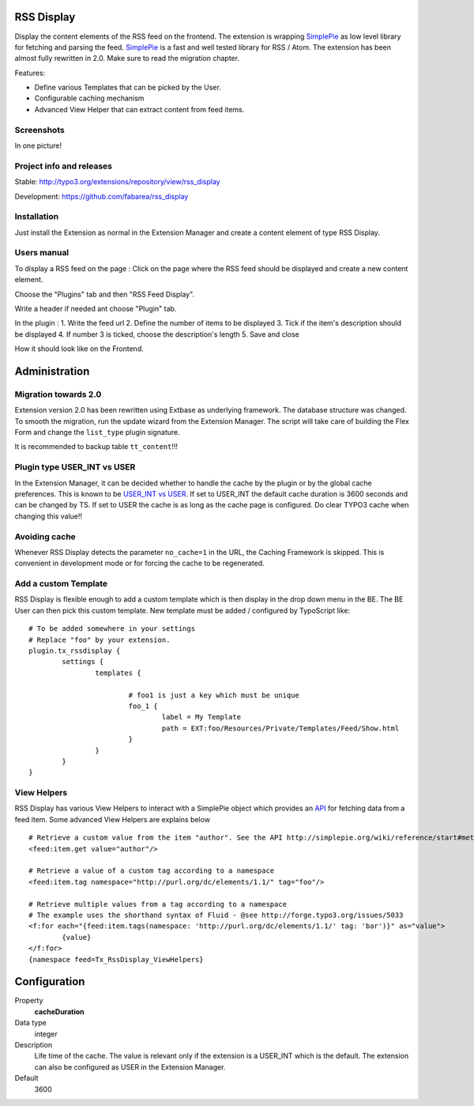 RSS Display
===========

Display the content elements of the RSS feed on the frontend.
The extension is wrapping `SimplePie`_ as low level library for fetching and parsing the feed. `SimplePie`_ is a fast and well tested library for RSS / Atom.
The extension has been almost fully rewritten in 2.0. Make sure to read the migration chapter.

Features:

* Define various Templates that can be picked by the User.
* Configurable caching mechanism
* Advanced View Helper that can extract content from feed items.

.. _SimplePie: https://github.com/simplepie/simplepie

Screenshots
-----------

In one picture!

.. image:: https://raw.github.com/fabarea/rss_display/master/Documentation/Manual-01.png


Project info and releases
-------------------------

Stable:
http://typo3.org/extensions/repository/view/rss_display

Development:
https://github.com/fabarea/rss_display

Installation
------------

Just install the Extension as normal in the Extension Manager and create a content element of type RSS Display.

Users manual
------------

To display a RSS feed on the page :
Click on the page where the RSS feed should be displayed and create a new content element.

.. image:: https://raw.github.com/fabarea/rss_display/master/Documentation/Manual-02.png

Choose the "Plugins" tab and then "RSS Feed Display".

.. image:: https://raw.github.com/fabarea/rss_display/master/Documentation/Manual-03.png

Write a header if needed ant choose "Plugin" tab.

.. image:: https://raw.github.com/fabarea/rss_display/master/Documentation/Manual-04.png

In the plugin :
1. Write the feed url
2. Define the number of items to be displayed
3. Tick if the item's description should be displayed
4. If number 3 is ticked, choose the description's length
5. Save and close

.. image:: https://raw.github.com/fabarea/rss_display/master/Documentation/Manual-05.png

How it should look like on the Frontend.

.. image:: https://raw.github.com/fabarea/rss_display/master/Documentation/Manual-06.png


Administration
==============

Migration towards 2.0
---------------------

Extension version 2.0 has been rewritten using Extbase as underlying framework. The database structure was changed.
To smooth the migration, run the update wizard from the Extension Manager. The script will take care of building the Flex Form
and change the ``list_type`` plugin signature.

It is recommended to backup table ``tt_content``!!!

.. image:: https://raw.github.com/fabarea/rss_display/master/Documentation/Manual-07.png


Plugin type USER_INT vs USER
----------------------------

In the Extension Manager, it can be decided whether to handle the cache by the plugin or by the global cache preferences.
This is known to be `USER_INT vs USER`_. If set to USER_INT the default cache duration is 3600 seconds and can be changed by TS.
If set to USER the cache is as long as the cache page is configured. Do clear TYPO3 cache when changing this value!!

.. _USER_INT vs USER: http://docs.typo3.org/typo3cms/TyposcriptReference/6.0/ContentObjects/UserAndUserInt/Index.html

Avoiding cache
--------------

Whenever RSS Display detects the parameter ``no_cache=1`` in the URL, the Caching Framework is skipped. This is convenient in development mode or
for forcing the cache to be regenerated.


Add a custom Template
---------------------

RSS Display is flexible enough to add a custom template which is then display in the drop down menu in the BE. The BE User can then pick this custom template.
New template must be added / configured by TypoScript like::

	# To be added somewhere in your settings
	# Replace "foo" by your extension.
	plugin.tx_rssdisplay {
		settings {
			templates {

				# foo1 is just a key which must be unique
				foo_1 {
					label = My Template
					path = EXT:foo/Resources/Private/Templates/Feed/Show.html
				}
			}
		}
	}


View Helpers
------------

RSS Display has various View Helpers to interact with a SimplePie object which provides an `API`_ for fetching data from a feed item.
Some advanced View Helpers are explains below ::

	# Retrieve a custom value from the item "author". See the API http://simplepie.org/wiki/reference/start#methods1
	<feed:item.get value="author"/>

	# Retrieve a value of a custom tag according to a namespace
	<feed:item.tag namespace="http://purl.org/dc/elements/1.1/" tag="foo"/>

	# Retrieve multiple values from a tag according to a namespace
	# The example uses the shorthand syntax of Fluid - @see http://forge.typo3.org/issues/5033
	<f:for each="{feed:item.tags(namespace: 'http://purl.org/dc/elements/1.1/' tag: 'bar')}" as="value">
		{value}
	</f:for>
	{namespace feed=Tx_RssDisplay_ViewHelpers}




.. _API: http://simplepie.org/wiki/reference/start#methods1

Configuration
=============

.. ...............................................................
.. container:: table-row

Property
	**cacheDuration**

Data type
	integer

Description
	Life time of the cache. The value is relevant only if the extension is a USER_INT which is the default. The extension can also be configured as USER in the Extension Manager.

Default
	3600
